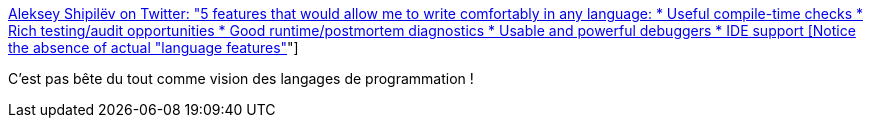 :jbake-type: post
:jbake-status: published
:jbake-title: Aleksey Shipilëv on Twitter: "5 features that would allow me to write comfortably in any language: * Useful compile-time checks * Rich testing/audit opportunities * Good runtime/postmortem diagnostics * Usable and powerful debuggers * IDE support [Notice the absence of actual "language features"]"
:jbake-tags: citation,programming,langage,_mois_juil.,_année_2019
:jbake-date: 2019-07-01
:jbake-depth: ../
:jbake-uri: shaarli/1561987386000.adoc
:jbake-source: https://nicolas-delsaux.hd.free.fr/Shaarli?searchterm=https%3A%2F%2Ftwitter.com%2Fshipilev%2Fstatus%2F1139901045180641280&searchtags=citation+programming+langage+_mois_juil.+_ann%C3%A9e_2019
:jbake-style: shaarli

https://twitter.com/shipilev/status/1139901045180641280[Aleksey Shipilëv on Twitter: "5 features that would allow me to write comfortably in any language: * Useful compile-time checks * Rich testing/audit opportunities * Good runtime/postmortem diagnostics * Usable and powerful debuggers * IDE support [Notice the absence of actual "language features"]"]

C'est pas bête du tout comme vision des langages de programmation !
